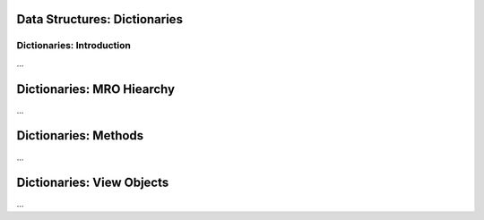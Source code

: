 Data Structures: Dictionaries
==============================

Dictionaries: Introduction
---------------------------

...

Dictionaries: MRO Hiearchy
===========================

...

Dictionaries: Methods
=======================

...


Dictionaries: View Objects
===========================

...
